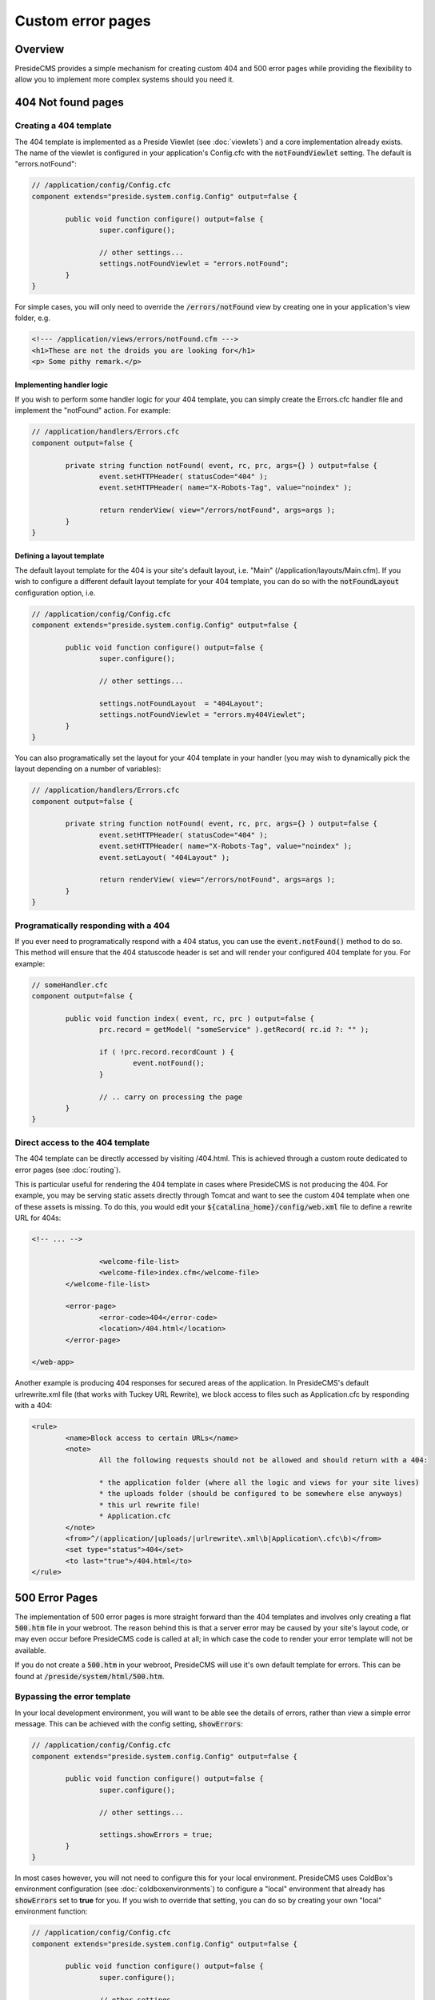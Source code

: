 Custom error pages
==================

Overview
########

PresideCMS provides a simple mechanism for creating custom 404 and 500 error pages while providing the flexibility to allow you to implement more complex systems should you need it.


404 Not found pages
###################

Creating a 404 template
-----------------------

The 404 template is implemented as a Preside Viewlet (see :doc:`viewlets`) and a core implementation already exists. The name of the viewlet is configured in your application's Config.cfc with the :code:`notFoundViewlet` setting. The default is "errors.notFound":

.. code-block:: java

	// /application/config/Config.cfc
	component extends="preside.system.config.Config" output=false {

		public void function configure() output=false {
			super.configure();

			// other settings...
			settings.notFoundViewlet = "errors.notFound";
		}
	}

For simple cases, you will only need to override the :code:`/errors/notFound` view by creating one in your application's view folder, e.g.

.. code-block:: cfm

	<!--- /application/views/errors/notFound.cfm --->
	<h1>These are not the droids you are looking for</h1>
	<p> Some pithy remark.</p>

Implementing handler logic
~~~~~~~~~~~~~~~~~~~~~~~~~~

If you wish to perform some handler logic for your 404 template, you can simply create the Errors.cfc handler file and implement the "notFound" action. For example:

.. code-block:: java

	// /application/handlers/Errors.cfc
	component output=false {

		private string function notFound( event, rc, prc, args={} ) output=false {
			event.setHTTPHeader( statusCode="404" );
			event.setHTTPHeader( name="X-Robots-Tag", value="noindex" );

			return renderView( view="/errors/notFound", args=args );
		}
	}

Defining a layout template
~~~~~~~~~~~~~~~~~~~~~~~~~~

The default layout template for the 404 is your site's default layout, i.e. "Main" (/application/layouts/Main.cfm). If you wish to configure a different default layout template for your 404 template, you can do so with the :code:`notFoundLayout` configuration option, i.e.

.. code-block:: java

	// /application/config/Config.cfc
	component extends="preside.system.config.Config" output=false {

		public void function configure() output=false {
			super.configure();

			// other settings...

			settings.notFoundLayout  = "404Layout";
			settings.notFoundViewlet = "errors.my404Viewlet";
		}
	}

You can also programatically set the layout for your 404 template in your handler (you may wish to dynamically pick the layout depending on a number of variables):

.. code-block:: java

	// /application/handlers/Errors.cfc
	component output=false {

		private string function notFound( event, rc, prc, args={} ) output=false {
			event.setHTTPHeader( statusCode="404" );
			event.setHTTPHeader( name="X-Robots-Tag", value="noindex" );
			event.setLayout( "404Layout" );

			return renderView( view="/errors/notFound", args=args );
		}
	}



Programatically responding with a 404
-------------------------------------

If you ever need to programatically respond with a 404 status, you can use the :code:`event.notFound()` method to do so. This method will ensure that the 404 statuscode header is set and will render your configured 404 template for you. For example:

.. code-block:: java

	// someHandler.cfc
	component output=false {

		public void function index( event, rc, prc ) output=false {
			prc.record = getModel( "someService" ).getRecord( rc.id ?: "" );

			if ( !prc.record.recordCount ) {
				event.notFound();
			}

			// .. carry on processing the page
		}
	}

Direct access to the 404 template
---------------------------------

The 404 template can be directly accessed by visiting /404.html. This is achieved through a custom route dedicated to error pages (see :doc:`routing`).

This is particular useful for rendering the 404 template in cases where PresideCMS is not producing the 404. For example, you may be serving static assets directly through Tomcat and want to see the custom 404 template when one of these assets is missing. To do this, you would edit your :code:`${catalina_home}/config/web.xml` file to define a rewrite URL for 404s:

.. code-block:: xml
	
	<!-- ... -->

			<welcome-file-list>
			<welcome-file>index.cfm</welcome-file>
		</welcome-file-list>

		<error-page>
			<error-code>404</error-code>
			<location>/404.html</location>
		</error-page>

	</web-app>

Another example is producing 404 responses for secured areas of the application. In PresideCMS's default urlrewrite.xml file (that works with Tuckey URL Rewrite), we block access to files such as Application.cfc by responding with a 404:

.. code-block:: xml
	
	<rule>
		<name>Block access to certain URLs</name>
		<note>
			All the following requests should not be allowed and should return with a 404:

			* the application folder (where all the logic and views for your site lives)
			* the uploads folder (should be configured to be somewhere else anyways)
			* this url rewrite file!
			* Application.cfc
		</note>
		<from>^/(application/|uploads/|urlrewrite\.xml\b|Application\.cfc\b)</from>
		<set type="status">404</set>
		<to last="true">/404.html</to>
	</rule>

500 Error Pages
###############

The implementation of 500 error pages is more straight forward than the 404 templates and involves only creating a flat :code:`500.htm` file in your webroot. The reason behind this is that a server error may be caused by your site's layout code, or may even occur before PresideCMS code is called at all; in which case the code to render your error template will not be available.

If you do not create a :code:`500.htm` in your webroot, PresideCMS will use it's own default template for errors. This can be found at :code:`/preside/system/html/500.htm`.

Bypassing the error template
----------------------------

In your local development environment, you will want to be able see the details of errors, rather than view a simple error message. This can be achieved with the config setting, :code:`showErrors`:

.. code-block:: java

	// /application/config/Config.cfc
	component extends="preside.system.config.Config" output=false {

		public void function configure() output=false {
			super.configure();

			// other settings...

			settings.showErrors = true;
		}
	}

In most cases however, you will not need to configure this for your local environment. PresideCMS uses ColdBox's environment configuration (see :doc:`coldboxenvironments`) to configure a "local" environment that already has :code:`showErrors` set to **true** for you. If you wish to override that setting, you can do so by creating your own "local" environment function:

.. code-block:: java

	// /application/config/Config.cfc
	component extends="preside.system.config.Config" output=false {

		public void function configure() output=false {
			super.configure();

			// other settings...
		}

		public void function local() output=false {
			super.local();

			settings.showErrors = false;
		}
	}

.. note::

	PresideCMS's built-in local environment configuration will map URLs like "mysite.local", "local.mysite", "localhost" and "127.0.0.1" to the "local" environment.